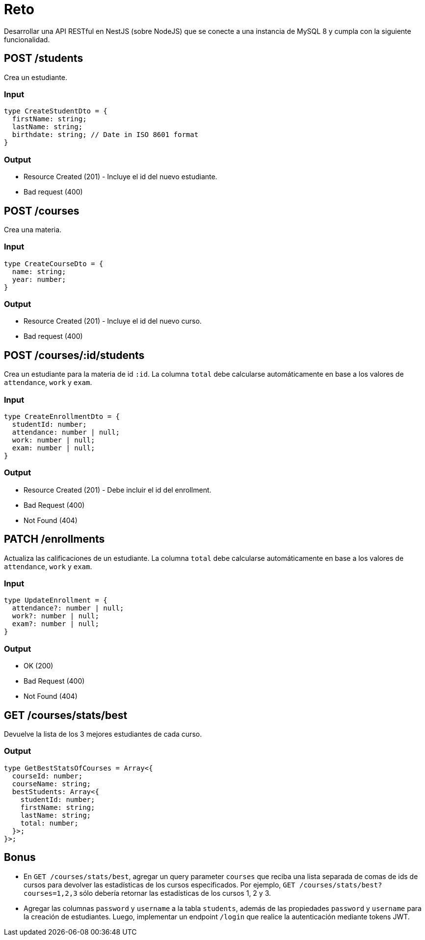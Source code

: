 = Reto

Desarrollar una API RESTful en NestJS (sobre NodeJS) que se conecte a una instancia de MySQL 8 y cumpla con la siguiente funcionalidad.

== POST /students

Crea un estudiante.

=== Input

[source,typescript]
----
type CreateStudentDto = {
  firstName: string;
  lastName: string;
  birthdate: string; // Date in ISO 8601 format
}
----

=== Output

- Resource Created (201) - Incluye el id del nuevo estudiante.
- Bad request (400)

== POST /courses

Crea una materia.

=== Input

[source,typescript]
----
type CreateCourseDto = {
  name: string;
  year: number;
}
----

=== Output

- Resource Created (201) - Incluye el id del nuevo curso.
- Bad request (400)

== POST /courses/:id/students

Crea un estudiante para la materia de id `:id`.
La columna `total` debe calcularse automáticamente en base a los valores de `attendance`, `work` y `exam`.

=== Input

[source,typescript]
----
type CreateEnrollmentDto = {
  studentId: number;
  attendance: number | null;
  work: number | null;
  exam: number | null;
}
----

=== Output

- Resource Created (201) - Debe incluir el id del enrollment.
- Bad Request (400)
- Not Found (404)

== PATCH /enrollments

Actualiza las calificaciones de un estudiante.
La columna `total` debe calcularse automáticamente en base a los valores de `attendance`, `work` y `exam`.

=== Input

[source,typescript]
----
type UpdateEnrollment = {
  attendance?: number | null;
  work?: number | null;
  exam?: number | null;
}
----

=== Output

- OK (200)
- Bad Request (400)
- Not Found (404)

== GET /courses/stats/best

Devuelve la lista de los 3 mejores estudiantes de cada curso.

=== Output

[source,typescript]
----
type GetBestStatsOfCourses = Array<{
  courseId: number;
  courseName: string;
  bestStudents: Array<{
    studentId: number;
    firstName: string;
    lastName: string;
    total: number;
  }>;
}>;
----

== Bonus

- En `GET /courses/stats/best`, agregar un query parameter `courses` que reciba una lista separada de comas de ids de cursos para devolver las estadísticas de los cursos especificados.
Por ejemplo, `GET /courses/stats/best?courses=1,2,3` sólo debería retornar las estadísticas de los cursos 1, 2 y 3.

- Agregar las columnas `password` y `username` a la tabla `students`, además de las propiedades `password` y `username` para la creación de estudiantes.
Luego, implementar un endpoint `/login` que realice la autenticación mediante tokens JWT.